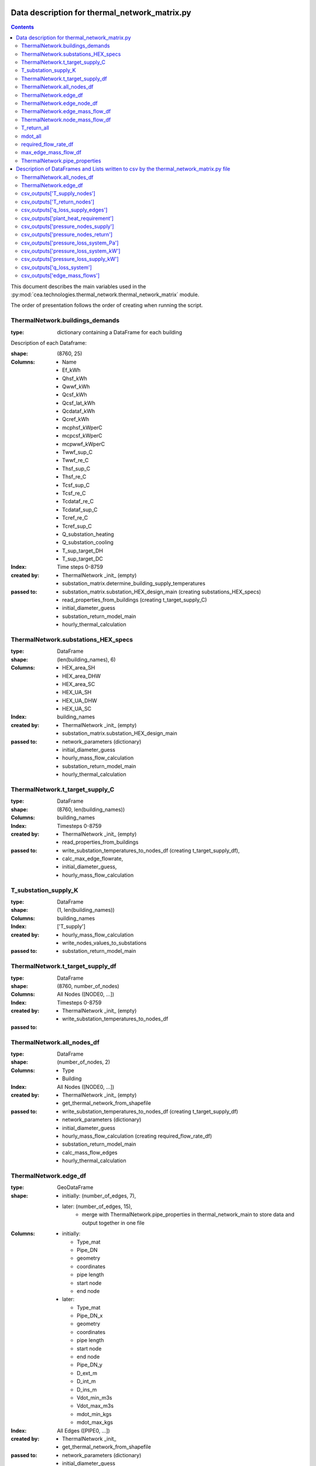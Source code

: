 Data description for thermal_network_matrix.py
==============================================

.. contents::


This document describes the main variables used in the :py:mod:`cea.technologies.thermal_network.thermal_network_matrix`
module.

The order of presentation follows the order of creating when running the script.

ThermalNetwork.buildings_demands
--------------------------------

:type: dictionary containing a DataFrame for each building

Description of each Dataframe:

:shape:   (8760, 25)
:Columns: - Name
          - Ef_kWh
          - Qhsf_kWh
          - Qwwf_kWh
          - Qcsf_kWh
          - Qcsf_lat_kWh
          - Qcdataf_kWh
          - Qcref_kWh
          - mcphsf_kWperC
          - mcpcsf_kWperC
          - mcpwwf_kWperC
          - Twwf_sup_C
          - Twwf_re_C
          - Thsf_sup_C
          - Thsf_re_C
          - Tcsf_sup_C
          - Tcsf_re_C
          - Tcdataf_re_C
          - Tcdataf_sup_C
          - Tcref_re_C
          - Tcref_sup_C
          - Q_substation_heating
          - Q_substation_cooling
          - T_sup_target_DH
          - T_sup_target_DC
:Index: Time steps 0-8759
:created by: - ThermalNetwork _init_ (empty)
             - substation_matrix.determine_building_supply_temperatures
:passed to:  - substation_matrix.substation_HEX_design_main     (creating substations_HEX_specs)
             - read_properties_from_buildings (creating t_target_supply_C)
             - initial_diameter_guess
             - substation_return_model_main
             - hourly_thermal_calculation


ThermalNetwork.substations_HEX_specs
------------------------------------

:type: DataFrame
:shape: (len(building_names), 6)
:Columns:    - HEX_area_SH
             - HEX_area_DHW
             - HEX_area_SC
             - HEX_UA_SH
             - HEX_UA_DHW
             - HEX_UA_SC
:Index: building_names

:created by: - ThermalNetwork _init_ (empty)
             - substation_matrix.substation_HEX_design_main
:passed to:  - network_parameters (dictionary)
             - initial_diameter_guess
             - hourly_mass_flow_calculation
             - substation_return_model_main
             - hourly_thermal_calculation


ThermalNetwork.t_target_supply_C
--------------------------------

:type: DataFrame
:shape: (8760, len(building_names))
:Columns: building_names
:Index: Timesteps 0-8759

:created by:  - ThermalNetwork _init_ (empty)
              - read_properties_from_buildings
:passed to:   - write_substation_temperatures_to_nodes_df (creating t_target_supply_df),
              - calc_max_edge_flowrate,
              - initial_diameter_guess,
              - hourly_mass_flow_calculation

T_substation_supply_K
---------------------
:type: DataFrame
:shape: (1, len(building_names))
:Columns: building_names
:Index: ['T_supply']

:created by: - hourly_mass_flow_calculation
             - write_nodes_values_to_substations
:passed to:  - substation_return_model_main


ThermalNetwork.t_target_supply_df
---------------------------------
:type: DataFrame
:shape: (8760, number_of_nodes)
:Columns: All Nodes ([NODE0, ...])
:Index: Timesteps 0-8759

:created by:  - ThermalNetwork _init_ (empty)
              - write_substation_temperatures_to_nodes_df
:passed to:


ThermalNetwork.all_nodes_df
---------------------------
:type: DataFrame
:shape: (number_of_nodes, 2)
:Columns: - Type
          - Building
:Index: All Nodes ([NODE0, ...])

:created by:  - ThermalNetwork _init_ (empty)
              - get_thermal_network_from_shapefile
:passed to:   - write_substation_temperatures_to_nodes_df (creating t_target_supply_df)
              - network_parameters (dictionary)
              - initial_diameter_guess
              - hourly_mass_flow_calculation (creating required_flow_rate_df)
              - substation_return_model_main
              - calc_mass_flow_edges
              - hourly_thermal_calculation


ThermalNetwork.edge_df
-----------------------
:type: GeoDataFrame
:shape:  - initially: (number_of_edges, 7),
         - later: (number_of_edges, 15),
            - merge with ThermalNetwork.pipe_properties in thermal_network_main to store data and output together in one file

:Columns: - initially:

            - Type_mat
            - Pipe_DN
            - geometry
            - coordinates
            - pipe length
            - start node
            - end node

          - later:

            - Type_mat
            - Pipe_DN_x
            - geometry
            - coordinates
            - pipe length
            - start node
            - end node
            - Pipe_DN_y
            - D_ext_m
            - D_int_m
            - D_ins_m
            - Vdot_min_m3s
            - Vdot_max_m3s
            - mdot_min_kgs
            - mdot_max_kgs
:Index: All Edges ([PIPE0, ...])

:created by: - ThermalNetwork _init_
             - get_thermal_network_from_shapefile
:passed to:  - network_parameters (dictionary)
             - initial_diameter_guess
             - hourly_mass_flow_calculation
             - substation_return_model_main
             - hourly_thermal_calculation


ThermalNetwork.edge_node_df
----------------------------
:type: DataFrame
:shape: (number_of_nodes, number_of_edges)
:Columns: All Edges ([PIPE0, ...])
:Index: All Nodes ([NODE0, ...])

:created by: - ThermalNetwork _init_ (empty)
             - get_thermal_network_from_shapefile
:passed to:  - network_parameters (dictionary)
             - initial_diameter_guess
             - hourly_mass_flow_calculation
             - substation_return_model_main
             - calc_mass_flow_edges
             - hourly_thermal_calculation


ThermalNetwork.edge_mass_flow_df
--------------------------------
:type: DataFrame
:shape: (8760, number_of_edges)
:Columns: All Edges ([PIPE0, PIPE1, ..., PIPEn])
:Index: Timesteps 0-8759

:created by: - ThermalNetwork _init_ (empty)
             - calc_max_edge_flowrate
             - load_max_edge_flowrate_from_previous_run (read from csv)
:passed to:  - network_parameters (dictionary)
             - hourly_mass_flow_calculation
             - hourly_thermal_calculation


ThermalNetwork.node_mass_flow_df
--------------------------------
:type: DataFrame
:shape: (8760, number_of_nodes)
:Columns: All Edges ([NODE0, NODE1, ..., NODEn])
:Index: Timesteps 0-8759

:created by: - ThermalNetwork _init_ (empty)
             - calc_max_edge_flowrate
:passed to: hourly_mass_flow_calculation


T_return_all
------------
:type: DataFrame
:shape: (1, len(building_names))
:Columns: building_names
:Index: 0

:created by: hourly_mass_flow_calculation
:passed to:



mdot_all
--------
:type: DataFrame
:shape: (1, len(building_names))
:Columns: building_names
:Index: 0

:created by: hourly_mass_flow_calculation
:passed to: write_substation_values_to_nodes_df (creating required_flow_rate_df)


required_flow_rate_df
---------------------
:type: DataFrame
:shape: (1, number_of_nodes)
:Columns: All Nodes ([NODE0, ...])
:Index: 0

:created by: write_substation_values_to_nodes_df
:passed to: calc_mass_flow_edges



max_edge_mass_flow_df
---------------------
:type: DataFrame
:shape: (1, number_of_edges)
:Columns: All Edges ([PIPE0, ...])
:Index: 0

:created by: calc_max_edge_flowrate
:passed to: max_edge_mass_flow_df_kgs (rename when exiting calc_max_edge_flowrate function)



ThermalNetwork.pipe_properties
------------------------------
:type: DataFrame
:shape: (8, number_of_edges)
:Columns: All Edges ([PIPE0, ...])
:Index:      - Pipe_DN
             - D_ext_m
             - D_int_m
             - D_ins_m
             - Vdot_min_m3s
             - Vdot_max_m3s
             - mdot_min_kgs
             - mdot_max_kgs

:created by: - ThermalNetwork _init_ (empty)
             - calc_max_edge_flowrate
:passed to:  - network_parameters (dictionary)
             - merged into edge_df
             - hourly_thermal_calculation


Description of DataFrames and Lists written to csv by the thermal_network_matrix.py file
========================================================================================

sorted in order of creation in the script


ThermalNetwork.all_nodes_df
----------------------------

:type: DataFrame
:shape: (number_of_nodes, 2)
:Columns: - Type
          - Building
:Index: All Nodes ([NODE0, ...])


ThermalNetwork.edge_df
-----------------------------

:type: GeoDataFrame
:shape: (number_of_edges, 15),
:Columns: - Type_mat
          - Pipe_DN_x
          - geometry
          - coordinates
          - pipe length
          - start node
          - end node
          - Pipe_DN_y
          - D_ext_m
          - D_int_m
          - D_ins_m
          - Vdot_min_m3s
          - Vdot_max_m3s
          - mdot_min_kgs
          - mdot_max_kgs
:Index: All Edges ([PIPE0, ...])


csv_outputs['T_supply_nodes']
-----------------------------

:type: DataFrame
:shape: (8760, number_of_nodes),
:Columns: All Nodes ([NODE0, ...])
:Index: Timesteps 0-8759


csv_outputs['T_return_nodes']
-----------------------------

:type: DataFrame
:shape: (8760, number_of_nodes),
:Columns: All Nodes ([NODE0, ...])
:Index: Timesteps 0-8759


csv_outputs['q_loss_supply_edges']
----------------------------------

:type: DataFrame
:shape: (8760, number_of_edges),
:Columns: All Edges ([PIPE0, ...])
:Index: Timesteps 0-8759


csv_outputs['plant_heat_requirement']
-------------------------------------

:type: DataFrame
:shape: (8760, number_of_plants),
:Columns: Plant Buildings
:Index: Timesteps 0-8759


csv_outputs['pressure_nodes_supply']
------------------------------------

:type: DataFrame
:shape: (8760, number_of_nodes),
:Columns: All Nodes ([NODE0, ...])
:Index: Timesteps 0-8759


csv_outputs['pressure_nodes_return']
------------------------------------

:type: DataFrame
:shape: (8760, number_of_nodes),
:Columns: All Nodes ([NODE0, ...])
:Index: Timesteps 0-8759


csv_outputs['pressure_loss_system_Pa']
--------------------------------------

:type: DataFrame
:shape: (8760, 3),
:Columns: - pressure_loss_supply_Pa
          - pressure_loss_return_Pa
          - pressure_loss_total_Pa
:Index: Timesteps 0-8759


csv_outputs['pressure_loss_system_kW']
--------------------------------------

:type: DataFrame
:shape: (8760, 3),
:Columns: - pressure_loss_supply_kW
          - pressure_loss_return_kW
          - pressure_loss_total_kW
:Index: Timesteps 0-8759


csv_outputs['pressure_loss_supply_kW']
--------------------------------------

:type: DataFrame
:shape: (8760, number_of_edges),
:Columns: All Edges ([PIPE0, ...])
:Index: Timesteps 0-8759


csv_outputs['q_loss_system']
----------------------------

:type: DataFrame
:shape: (8760, 3),
:Columns: 0
:Index: Timesteps 0-8759


csv_outputs['edge_mass_flows']
------------------------------

:type: DataFrame
:shape: (8760, number_of_edges),
:Columns: All Edges ([PIPE0, ...])
:Index: Timesteps 0-8759